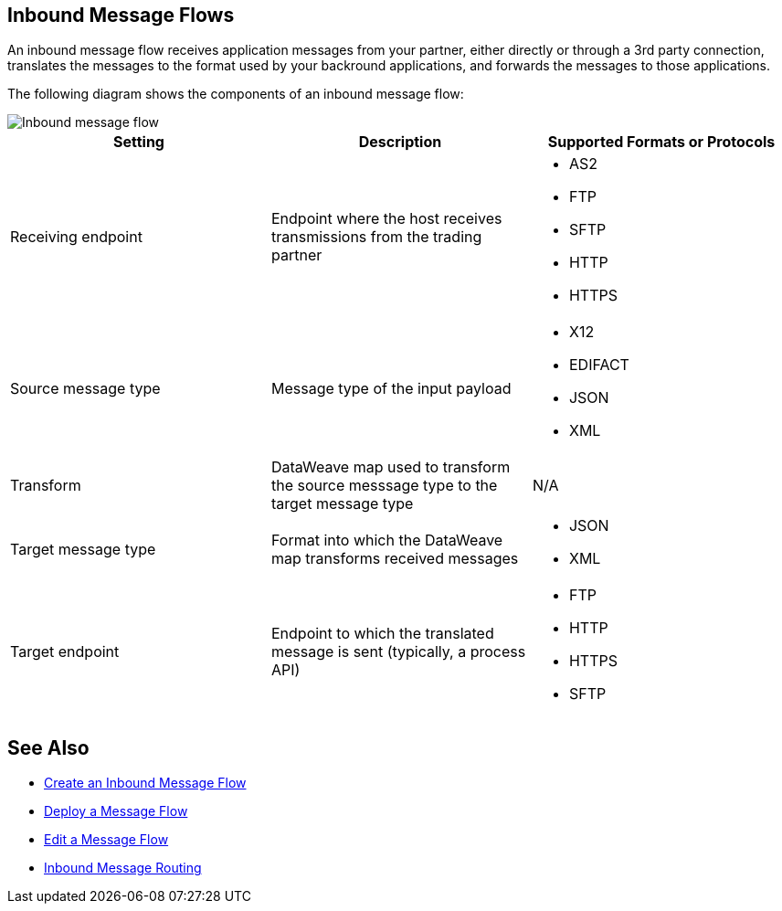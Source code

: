 == Inbound Message Flows

An inbound message flow receives application messages from your partner, either directly or through a 3rd party connection, translates the messages to the format used by your backround applications, and forwards the messages to those applications.

The following diagram shows the components of an inbound message flow:

image::pm-inbound-message-flow.png[Inbound message flow]

|===
|Setting |Description |Supported Formats or Protocols

|Receiving endpoint | Endpoint where the host receives transmissions from the trading partner a|
* AS2
* FTP
* SFTP
* HTTP
* HTTPS

|Source message type |Message type of the input payload a|
* X12
* EDIFACT
* JSON
* XML

|Transform |DataWeave map used to transform the source messsage type to the target message type a| N/A

|Target message type |Format into which the DataWeave map transforms received messages a|
* JSON
* XML

|Target endpoint | Endpoint to which the translated message is sent (typically, a process API)
 a|
* FTP
* HTTP
* HTTPS
* SFTP
|===

== See Also

* xref:create-inbound-message-flow.adoc[Create an Inbound Message Flow]
* xref:deploy-message-flows.adoc[Deploy a Message Flow]
* xref:manage-message-flows.adoc[Edit a Message Flow]
* xref:inbound-message-routing.adoc[Inbound Message Routing]
